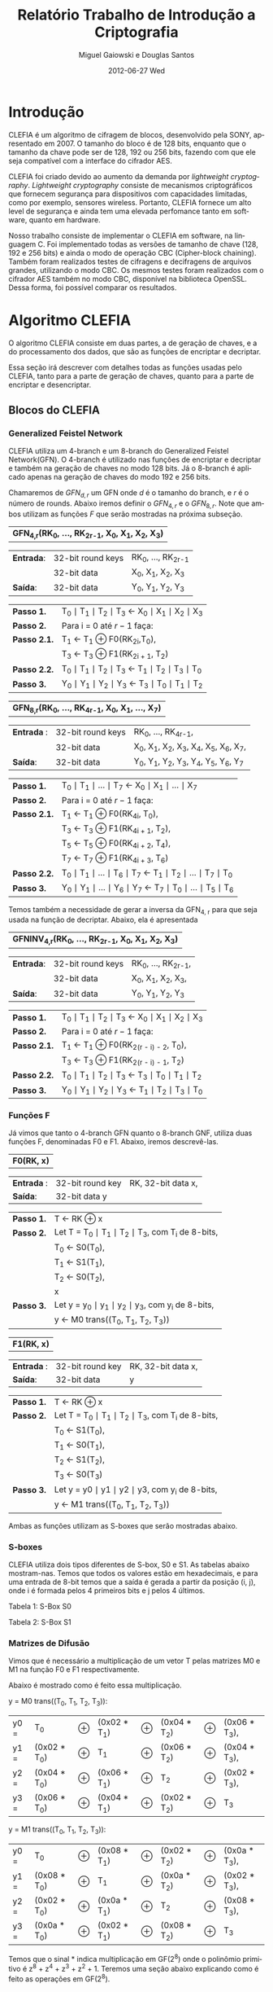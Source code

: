 #+TITLE:     Relatório Trabalho de Introdução a Criptografia
#+AUTHOR:    Miguel Gaiowski e Douglas Santos
#+EMAIL:     bla
#+DATE:      2012-06-27 Wed
#+DESCRIPTION: 
#+KEYWORDS: 
#+LANGUAGE:  en
#+OPTIONS:   H:3 num:t toc:t \n:nil @:t ::t |:t ^:t -:t f:t *:t <:t
#+OPTIONS:   TeX:t LaTeX:nil skip:nil d:nil todo:t pri:nil tags:not-in-toc
#+INFOJS_OPT: view:nil toc:nil ltoc:t mouse:underline buttons:0 path:http://orgmode.org/org-info.js
#+EXPORT_SELECT_TAGS: export
#+EXPORT_EXCLUDE_TAGS: noexport
#+LINK_UP:   
#+LINK_HOME: 
#+LATEX_HEADER: \usepackage{sbc-template}

* Introdução

  CLEFIA é um algoritmo de cifragem de blocos, desenvolvido pela SONY,
  apresentado em 2007. O tamanho do  bloco é de 128 bits, enquanto que
  o tamanho da chave pode ser de 128, 192 ou 256 bits, fazendo com que
  ele seja compatível com a interface do cifrador AES.

  CLEFIA  foi criado  devido ao  aumento da  demanda  por /lightweight
  cryptography/.  /Lightweight  cryptography/  consiste de  mecanismos
  criptográficos   que  fornecem   segurança  para   dispositivos  com
  capacidades     limitadas,     como     por    exemplo,     sensores
  wireless.  Portanto, CLEFIA  fornece um  alto level  de  segurança e
  ainda  tem  uma elevada  perfomance  tanto  em  software, quanto  em
  hardware.

  Nosso  trabalho consiste  de implementar  o CLEFIA  em  software, na
  linguagem C. Foi  implementado todas as versões de  tamanho de chave
  (128, 192 e  256 bits) e ainda o modo  de operação CBC (Cipher-block
  chaining). Também foram realizados testes de cifragens e decifragens
  de arquivos grandes,  utilizando o modo CBC. Os  mesmos testes foram
  realizados  com o  cifrador AES  também no  modo CBC,  disponível na
  biblioteca   OpenSSL.  Dessa   forma,  foi   possível   comparar  os
  resultados.

* Algoritmo CLEFIA

  O algoritmo CLEFIA consiste em  duas partes, a de geração de chaves,
  e a  do processamento dos dados,  que são as funções  de encriptar e
  decriptar.

  Essa seção irá  descrever com detalhes todas as  funções usadas pelo
  CLEFIA, tanto para a parte de geração de chaves, quanto para a parte
  de encriptar e desencriptar.

** Blocos do CLEFIA

*** Generalized Feistel Network
    
    CLEFIA utiliza  um 4-branch e  um 8-branch do  Generalized Feistel
    Network(GFN). O  4-branch é utilizado  nas funções de  encriptar e
    decriptar e  também na geração  de chaves no  modo 128 bits.  Já o
    8-branch é aplicado apenas na geração  de chaves do modo 192 e 256
    bits.

   Chamaremos de $GFN_{d, r}$ um GFN onde $d$ é o tamanho do branch, e
   $r$ é o número de rounds.  Abaixo iremos definir o $GFN_{4, r}$ e o
   $GFN_{8,  r}$. Note  que ambos  utilizam as  funções $F$  que serão
   mostradas na próxima subseção. \\

   | *GFN_{4,r}(RK_{0}, ..., RK_{2r-1}, X_0, X_1, X_2, X_3)*  |

   | *Entrada*: | 32-bit round keys | RK_{0}, ..., RK_{2r-1} |
   |            | 32-bit data       | X_0, X_1, X_2, X_3     |
   | *Saída*:   | 32-bit data       | Y_0, Y_1, Y_2, Y_3     |

   | *Passo 1.*   | T_0 \mid T_1 \mid T_2 \mid T_3 \leftarrow X_0 \mid X_1 \mid X_2 \mid X_3 |
   | *Passo 2.*   | Para i = 0 até $r-1$ faça:                                               |
   | *Passo 2.1.* | T_1 \leftarrow T_1 \oplus F0(RK_{2i},T_0),                               |
   |              | T_3 \leftarrow T_3 \oplus F1(RK_{2i + 1}, T_2)                           |
   | *Passo 2.2.* | T_0 \mid T_1 \mid T_2 \mid T_3 \leftarrow T_1 \mid T_2 \mid T_3 \mid T_0 |
   | *Passo 3.*   | Y_0 \mid Y_1 \mid Y_2 \mid Y_3 \leftarrow T_3 \mid T_0 \mid T_1 \mid T_2 |

   | *GFN_{8,r}(RK_{0}, ..., RK_{4r-1}, X_0, X_1, ..., X_7)* |

   | *Entrada* : | 32-bit round keys | RK_{0}, ..., RK_{4r-1},                 |
   |             | 32-bit data       | X_0, X_1, X_2, X_3, X_4, X_5, X_6, X_7, |
   | *Saída*:    | 32-bit data       | Y_0, Y_1, Y_2, Y_3, Y_4, Y_5, Y_6, Y_7  |

   | *Passo 1.*   | T_0 \mid T_1 \mid ... \mid T_7 \leftarrow X_0 \mid X_1 \mid ... \mid X_7                   |
   | *Passo 2.*   | Para i = 0 até $r-1$ faça:                                                                 |
   | *Passo 2.1.* | T_1 \leftarrow T_1 \oplus F0(RK_{4i}, T_0),                                                |
   |              | T_3 \leftarrow T_3 \oplus F1(RK_{4i + 1}, T_2),                                            |
   |              | T_5 \leftarrow T_5 \oplus F0(RK_{4i + 2}, T_4),                                            |
   |              | T_7 \leftarrow T_7 \oplus F1(RK_{4i + 3}, T_6)                                             |
   | *Passo 2.2.* | T_0 \mid T_1 \mid ... \mid T_6 \mid T_7 \leftarrow T_1 \mid T_2 \mid ... \mid T_7 \mid T_0 |
   | *Passo 3.* | Y_0 \mid Y_1 \mid ... \mid Y_6 \mid Y_7 \leftarrow T_7 \mid T_0 \mid ... \mid   T_5 \mid T_6 |
   
   Temos também a necessidade de gerar a inversa da GFN_{4, r} para
   que seja usada na função de decriptar. Abaixo, ela é apresentada

   | *GFNINV_{4,r}(RK_{0}, ..., RK_{2r-1}, X_0, X_1, X_2, X_3)* |

   | *Entrada*: | 32-bit round keys | RK_{0}, ..., RK_{2r-1}, |
   |            | 32-bit data       | X_0, X_1, X_2, X_3,     |
   | *Saída*:   | 32-bit data       | Y_0, Y_1, Y_2, Y_3      |

   | *Passo 1.*   | T_0 \mid T_1 \mid T_2 \mid T_3 \leftarrow X_0 \mid X_1 \mid X_2 \mid X_3 |
   | *Passo 2.*   | Para i = 0 até $r-1$ faça:                                       |
   | *Passo 2.1.* | T_1 \leftarrow T_1 \oplus F0(RK_{2(r - i) - 2}, T_0),                    |
   |              | T_3 \leftarrow T_3 \oplus F1(RK_{2(r - i) - 1}, T_2)                     |
   | *Passo 2.2.* | T_0 \mid T_1 \mid T_2 \mid T_3 \leftarrow T_3 \mid T_0 \mid T_1 \mid T_2 |
   | *Passo 3.*   | Y_0 \mid Y_1 \mid Y_2 \mid Y_3 \leftarrow T_1 \mid T_2 \mid T_3 \mid T_0 |


   
*** Funções F

    Já vimos que tanto o 4-branch GFN quanto o 8-branch GNF, utiliza
    duas funções F, denominadas F0 e F1. Abaixo, iremos descrevê-las.

     
    | *F0(RK, x)* |

    | *Entrada* : | 32-bit round key | RK, 32-bit data x, |
    | *Saída*:    | 32-bit data y    |                    |

    | *Passo 1.* | T \leftarrow RK \oplus x                                   |
    | *Passo 2.* | Let T = T_0 \mid T_1 \mid T_2 \mid T_3, com T_i de 8-bits, |
    |            | T_0 \leftarrow S0(T_0),                                    |
    |            | T_1 \leftarrow S1(T_1),                                    |
    |            | T_2 \leftarrow S0(T_2),                                    |
    |            | x                                                          |
    | *Passo 3.* | Let y = y_0 \mid y_1 \mid y_2 \mid y_3, com y_i de 8-bits, |
    |            | y \leftarrow M0 trans((T_0, T_1, T_2, T_3))                |

    | *F1(RK, x)* |

    | *Entrada* : | 32-bit round key | RK, 32-bit data x, |
    | *Saída*:    | 32-bit data      | y                  |

    | *Passo 1.* | T \leftarrow RK \oplus x                                        |
    | *Passo 2.* | Let T = T_0 \mid T_1 \mid T_2 \mid T_3, com T_i de 8-bits,      |
    |            | T_0 \leftarrow S1(T_0),                                         |
    |            | T_1 \leftarrow S0(T_1),                                         |
    |            | T_2 \leftarrow S1(T_2),                                         |
    |            | T_3 \leftarrow S0(T_3)                                          |
    | *Passo 3.* | Let y = y0 \mid y1 \mid y2 \mid y3, com y_i de 8-bits,          |
    |            | y \leftarrow M1 trans((T_0, T_1, T_2, T_3))                     |

    Ambas as funções utilizam as S-boxes que serão mostradas abaixo.

*** S-boxes

   CLEFIA utiliza dois tipos diferentes de S-box, S0 e S1. As tabelas
   abaixo mostram-nas. Temos que todos os valores estão em
   hexadecimais, e para uma entrada de 8-bit temos que a saída é
   gerada a partir da posição (i, j), onde i é formada pelos 4
   primeiros bits e j pelos 4 últimos.

       Tabela 1: S-Box S0

   \begin{verbatim}
         .0 .1 .2 .3 .4 .5 .6 .7 .8 .9 .a .b .c .d .e .f
      0. 57 49 d1 c6 2f 33 74 fb 95 6d 82 ea 0e b0 a8 1c
      1. 28 d0 4b 92 5c ee 85 b1 c4 0a 76 3d 63 f9 17 af
      2. bf a1 19 65 f7 7a 32 20 06 ce e4 83 9d 5b 4c d8
      3. 42 5d 2e e8 d4 9b 0f 13 3c 89 67 c0 71 aa b6 f5
      4. a4 be fd 8c 12 00 97 da 78 e1 cf 6b 39 43 55 26
      5. 30 98 cc dd eb 54 b3 8f 4e 16 fa 22 a5 77 09 61
      6. d6 2a 53 37 45 c1 6c ae ef 70 08 99 8b 1d f2 b4
      7. e9 c7 9f 4a 31 25 fe 7c d3 a2 bd 56 14 88 60 0b
      8. cd e2 34 50 9e dc 11 05 2b b7 a9 48 ff 66 8a 73
      9. 03 75 86 f1 6a a7 40 c2 b9 2c db 1f 58 94 3e ed
      a. fc 1b a0 04 b8 8d e6 59 62 93 35 7e ca 21 df 47
      b. 15 f3 ba 7f a6 69 c8 4d 87 3b 9c 01 e0 de 24 52
      c. 7b 0c 68 1e 80 b2 5a e7 ad d5 23 f4 46 3f 91 c9
      d. 6e 84 72 bb 0d 18 d9 96 f0 5f 41 ac 27 c5 e3 3a
      e. 81 6f 07 a3 79 f6 2d 38 1a 44 5e b5 d2 ec cb 90
      f. 9a 36 e5 29 c3 4f ab 64 51 f8 10 d7 bc 02 7d 8e
   \end{verbatim}
   
   Tabela 2: S-Box S1

   \begin{verbatim}
         .0 .1 .2 .3 .4 .5 .6 .7 .8 .9 .a .b .c .d .e .f
      0. 6c da c3 e9 4e 9d 0a 3d b8 36 b4 38 13 34 0c d9
      1. bf 74 94 8f b7 9c e5 dc 9e 07 49 4f 98 2c b0 93
      2. 12 eb cd b3 92 e7 41 60 e3 21 27 3b e6 19 d2 0e
      3. 91 11 c7 3f 2a 8e a1 bc 2b c8 c5 0f 5b f3 87 8b
      4. fb f5 de 20 c6 a7 84 ce d8 65 51 c9 a4 ef 43 53
      5. 25 5d 9b 31 e8 3e 0d d7 80 ff 69 8a ba 0b 73 5c
      6. 6e 54 15 62 f6 35 30 52 a3 16 d3 28 32 fa aa 5e
      7. cf ea ed 78 33 58 09 7b 63 c0 c1 46 1e df a9 99
      8. 55 04 c4 86 39 77 82 ec 40 18 90 97 59 dd 83 1f
      9. 9a 37 06 24 64 7c a5 56 48 08 85 d0 61 26 ca 6f
      a. 7e 6a b6 71 a0 70 05 d1 45 8c 23 1c f0 ee 89 ad
      b. 7a 4b c2 2f db 5a 4d 76 67 17 2d f4 cb b1 4a a8
      c. b5 22 47 3a d5 10 4c 72 cc 00 f9 e0 fd e2 fe ae
      d. f8 5f ab f1 1b 42 81 d6 be 44 29 a6 57 b9 af f2
      e. d4 75 66 bb 68 9f 50 02 01 3c 7f 8d 1a 88 bd ac
      f. f7 e4 79 96 a2 fc 6d b2 6b 03 e1 2e 7d 14 95 1d
   \end{verbatim}

*** Matrizes de Difusão

    Vimos que é necessário a multiplicação de um vetor T pelas
    matrizes M0 e M1 na função F0 e F1 respectivamente.

    Abaixo é mostrado como é feito essa multiplicação.

    y = M0 trans((T_0, T_1, T_2, T_3)):  

    | y0 = | T_0          | \oplus | (0x02 * T_1) | \oplus | (0x04 * T_2) | \oplus | (0x06 * T_3), |
    | y1 = | (0x02 * T_0) | \oplus | T_1          | \oplus | (0x06 * T_2) | \oplus | (0x04 * T_3), |
    | y2 = | (0x04 * T_0) | \oplus | (0x06 * T_1) | \oplus | T_2          | \oplus | (0x02 * T_3), |
    | y3 = | (0x06 * T_0) | \oplus | (0x04 * T_1) | \oplus | (0x02 * T_2) | \oplus | T_3           |

    y = M1 trans((T_0, T_1, T_2, T_3)):

    | y0 = | T_0          | \oplus | (0x08 * T_1) | \oplus | (0x02 * T_2) | \oplus | (0x0a * T_3), |
    | y1 = | (0x08 * T_0) | \oplus | T_1          | \oplus | (0x0a * T_2) | \oplus | (0x02 * T_3), |
    | y2 = | (0x02 * T_0) | \oplus | (0x0a * T_1) | \oplus | T_2          | \oplus | (0x08 * T_3), |
    | y3 = | (0x0a * T_0) | \oplus | (0x02 * T_1) | \oplus | (0x08 * T_2) | \oplus | T_3           |

    Temos que o sinal * indica multiplicação em GF(2^8) onde o
    polinômio primitivo é z^8 + z^4 + z^3 + z^2 + 1. Teremos uma
    seção abaixo explicando como é feito as operações em GF(2^8).

** Algoritmo de encriptação

   Abaixo temos o algoritmo de encriptação do CLEFIA. A diferença
   entre os tamanho de chaves diferentes é apenas o número de rounds
   feitos no GFN. Temos que o número de rounds são: 18, 22, e 26 para
   128, 192 e 256 bits respectivamente. Isso implica que o total de
   rounds keys seja 36, 44 e 52, já que para cada round são
   necessários duas rounds keys.

   | *Entrada*: | bloco plain :      | P = \{P_0, P_1, P_2, P_3\}, P_i tem 32 bits                          |
   |            | numero de rounds : | r tem 32 bits                                                        |
   |            | rounds keys :      | RK = \{RK_{0}, ..., RK_{2r-1}\}, RK_i tem 32 bits                    |
   |            | whitening keys :   | WK = \{WK_{0}, WK_{1}, WK_{2}, WK_{3}\},            WK_i tem 32 bits |
   | *Saída*:   | bloco cifrado :    | C = \{C_0, C_1, C_2, C_3\}, C_i tem 32 bits                          |

   | *Passo 1.* | T_0 \mid T_1 \mid T_2 \mid T_3 \leftarrow P0 \mid (P1 \oplus WK0) \mid P2 \mid (P3 \oplus WK1)  |
   | *Passo 2.* | T_0 \mid T_1 \mid T_2 \mid T_3 \leftarrow GFN_{4,r}(RK_{0}, ..., RK_{2r-1}, T_0, T_1, T_2, T_3) |
   | *Passo 3.* | C0 \mid C1 \mid C2 \mid C3 \leftarrow T_0 \mid (T_1 \oplus WK2) \mid T_2 \mid (T_3 \oplus WK3)  |
      
     As 4 whitening keys e as 2r rounds keys são geradas a partir da
     chave k. Esse processo será mostrado numa seção mais abaixo.


** Algoritmo de desencriptação

   Abaixo é apresentado o algoritmo de desencriptação. Temos também
   que a diferença entre os possíveis tamanhos de chaves será apenas no número
   de rounds feitos no GFN.

   | *Entrada*: | bloco plain :      | C = \{C_0, C_1, C_2, C_3\}, C_i tem 32 bits                |
   |            | numero de rounds : | r tem 32 bits                                              |
   |            | rounds keys :      | RK = \{RK_{0}, ..., RK_{2r-1}\}, RK_i tem 32 bits          |
   |            | whitening keys :   | WK = \{WK_{0}, WK_{1}, WK_{2}, WK_{3}\},  WK_i tem 32 bits |
   | *Saída*:   | bloco cifrado :    | P = \{P_0, P_1, P_2, P_3\}, P_i tem 32 bits                |
   
   | *Passo 1.* | T_0 \mid T_1 \mid T_2 \mid T_3 \leftarrow C_0 \mid (C_1 \oplus WK2) \mid C_2 \mid (C_3 \oplus WK3)                 |
   | *Passo 2.* | T_0 \mid T_1 \mid T_2 \mid T_3                 \leftarrow GFNINV_{4,r}(RK_{0}, ..., RK_{2r-1}, T_0, T_1, T_2, T_3) |
   | *Passo 3.* | P_0 \mid P_1 \mid P_2 \mid P_3 \leftarrow T_0 \mid (T_1 \oplus WK0) \mid T_2 \mid (T_3 \oplus      WK1)            |

      Podemos observar a simetria com o algoritmo de encriptação,
      mudando apenas WK_0 e WK_1 com WK_2 e WK_3. Além disso, é usado
      o inverso do GFN de 4-branch.
   
** Geração das chaves

   Nessa seção apresentaremos como são geradas as rounds keys e
   whitening keys usadas para encriptar e desencriptar. 

   Essas chaves são geradas a partir da chave K, com os seguintes
   passos:

   1. Gera L a partir de K
   2. Expande K e L, gerando WK e RK

   Para gerar L a partir de K, é usado um 4-branch GFN com 12 rounds se
   K for de 128 bits, ou é usado um 8-branch GFN com 10 rounds se K
   for de 192 ou 256 bits.

*** Função de dupla Troca (SIGMA)

    Primeiramente vamos descrever como funciona a função SIGMA, que é
    usado na geração das chaves.

    Sigma(X):

   For 128-bit data X,

   Y = Sigma(X)
     = X[7-63] | X[121-127] | X[0-6] | X[64-120]

     Temos que X[a-b] denota os bits entre a e b
     inclusive. Consideramos sempre o bit 0 como sendo o mais
     significativo.

*** Geração de chaves para o modo 128 bits

    Abaixo temos o algoritmo para geração das rounds keys e whitening
    keys para um chave de 128 bits. Os valores do vetor de constante
    CON_128 é especificado numa tabela ao final dessa seção.
    
    Entrada: chave : K = \{k_0, k_1, K_2, k_3}, k_i tem 32 bits
    Saida:  rounds keys : RK = \{RK_{0}, ..., RK_{35}\}, RK_i tem 32 bits
	    whitening keys : WK = \{WK_{0}, WK_{1}, WK_{2}, WK_{3}\},
            WK_i tem 32 bits  

    (Generating L from K)

      Step 1. L <- GFN_{4,12}(CON_128[0], ..., CON_128[23], K0, ..., K3)

   (Expanding K and L)

      Step 2. WK0 | WK1 | WK2 | WK3 <- K

      Step 3. For i = 0 to 8 do the following:
           T <- L XOR (CON_128[24 + 4i] | CON_128[24 + 4i + 1]
                         | CON_128[24 + 4i + 2] | CON_128[24 + 4i + 3])
           L <- Sigma(L)
           if i is odd: T <- T XOR K
           RK_{4i} | RK_{4i + 1} | RK_{4i + 2} | RK_{4i + 3} <- T

*** Geração de chaves para o modo 192 e 256 bits

    Abaixo temos o algoritmo para o modo 192 e 256 bits. Podemos ver
    que eles são bem parecidos entre si.

    Entrada para K = 192: chave : k = \{k_0, k_1, K_2, k_3, k_4, k_5}, k_i tem 32 bits
    Saida para K = 192:  rounds keys : RK = \{RK_{0}, ..., RK_{43}\}, RK_i tem 32 bits
	    whitening keys : WK = \{WK_{0}, WK_{1}, WK_{2}, WK_{3}\},
            WK_i tem 32 bits  

   Entrada para K = 256: chave : k = \{k_0, k_1, K_2, k_3, k_4, k_5,
    k_6, k_7}, k_i tem 32 bits
    Saida para k = 256:  rounds keys : RK = \{RK_{0}, ..., RK_{51}\}, RK_i tem 32 bits
	    whitening keys : WK = \{WK_{0}, WK_{1}, WK_{2}, WK_{3}\},
            WK_i tem 32 bits  

     (Generating LL,LR from KL,KR for a k-bit key)

      Step 1. Set k = 192 or k = 256

      Step 2. If k = 192   :
                     KL <- K0 | K1 | K2 | K3, KR <- K4 | K5 | ~K0 | ~K1
              else if k = 256 :
                     KL <- K0 | K1 | K2 | K3, KR <- K4 | K5 | K6 | K7

      Step 3. Let KL = KL0 | KL1 | KL2 | KL3
                  KR = KR0 | KR1 | KR2 | KR3
                  LL|LR <-
                  GFN_{8,10}(CON_k[0] , ..., CON_k[39],
                                    KL0, ..., KL3, KR0, ..., KR3)

   (Expanding KL,KR and LL,LR for a k-bit key)

      Step 4. WK0 | WK1 | WK2 | WK3 <- KL XOR KR

      Step 5. For i = 0 to 10 (if k = 192),
                               or 12 (if k = 256) do the following:

                  If (i mod 4) = 0 or 1:
                      T <- LL XOR (CON_k[40 + 4i] | CON_k[40 + 4i + 1]
                              | CON_k[40 + 4i + 2] | CON_k[40 + 4i + 3])
                      LL <- Sigma(LL)
                      if i is odd: T <- T XOR KR
                  else:
                      T <- LR XOR (CON_k[40 + 4i] | CON_k[40 + 4i + 1]
                              | CON_k[40 + 4i + 2] | CON_k[40 + 4i + 3])
                      LR <- Sigma(LR)
                      if i is odd: T <- T XOR KL

                  RK_{4i} | RK_{4i + 1} | RK_{4i + 2} | RK_{4i + 3} <- T


*** Valores constantes

    Abaixo temos as tabelas que representam os valores das constantes
    utilizadas, CON_128, CON_192 e CON_256.

   Table 7: CON_128[i] (0 <= i < 60)

      i           0        1        2        3
   CON_128[i] f56b7aeb 994a8a42 96a4bd75 fa854521
      i           4        5        6        7
   CON_128[i] 735b768a 1f7abac4 d5bc3b45 b99d5d62
      i           8        9       10       11
   CON_128[i] 52d73592 3ef636e5 c57a1ac9 a95b9b72
      i          12       13       14       15
   CON_128[i] 5ab42554 369555ed 1553ba9a 7972b2a2
      i          16       17       18       19
   CON_128[i] e6b85d4d 8a995951 4b550696 2774b4fc
      i          20       21       22       23
   CON_128[i] c9bb034b a59a5a7e 88cc81a5 e4ed2d3f
      i          24       25       26       27
   CON_128[i] 7c6f68e2 104e8ecb d2263471 be07c765
      i          28       29       30       31
   CON_128[i] 511a3208 3d3bfbe6 1084b134 7ca565a7
      i          32       33       34       35
   CON_128[i] 304bf0aa 5c6aaa87 f4347855 9815d543
      i          36       37       38       39
   CON_128[i] 4213141a 2e32f2f5 cd180a0d a139f97a
      i          40       41       42       43
   CON_128[i] 5e852d36 32a464e9 c353169b af72b274
      i          44       45       46       47
   CON_128[i] 8db88b4d e199593a 7ed56d96 12f434c9
      i          48       49       50       51
   CON_128[i] d37b36cb bf5a9a64 85ac9b65 e98d4d32
      i          52       53       54       55
   CON_128[i] 7adf6582 16fe3ecd d17e32c1 bd5f9f66
      i          56       57       58       59
   CON_128[i] 50b63150 3c9757e7 1052b098 7c73b3a7

   Table 8: CON_192[i] (0 <= i < 84)

      i           0        1        2        3
   CON_192[i] c6d61d91 aaf73771 5b6226f8 374383ec
      i           4        5        6        7
   CON_192[i] 15b8bb4c 799959a2 32d5f596 5ef43485
      i           8        9       10       11
   CON_192[i] f57b7acb 995a9a42 96acbd65 fa8d4d21
      i          12       13       14       15
   CON_192[i] 735f7682 1f7ebec4 d5be3b41 b99f5f62
      i          16       17       18       19
   CON_192[i] 52d63590 3ef737e5 1162b2f8 7d4383a6
      i          20       21       22       23
   CON_192[i] 30b8f14c 5c995987 2055d096 4c74b497
      i          24       25       26       27
   CON_192[i] fc3b684b 901ada4b 920cb425 fe2ded25
      i          28       29       30       31
   CON_192[i] 710f7222 1d2eeec6 d4963911 b8b77763
      i          32       33       34       35
   CON_192[i] 524234b8 3e63a3e5 1128b26c 7d09c9a6
      i          36       37       38       39
   CON_192[i] 309df106 5cbc7c87 f45f7883 987ebe43
      i          40       41       42       43
   CON_192[i] 963ebc41 fa1fdf21 73167610 1f37f7c4
      i          44       45       46       47
   CON_192[i] 01829338 6da363b6 38c8e1ac 54e9298f
      i          48       49       50       51
   CON_192[i] 246dd8e6 484c8c93 fe276c73 9206c649
      i          52       53       54       55
   CON_192[i] 9302b639 ff23e324 7188732c 1da969c6
      i          56       57       58       59
   CON_192[i] 00cd91a6 6cec2cb7 ec7748d3 8056965b
      i          60       61       62       63
   CON_192[i] 9a2aa469 f60bcb2d 751c7a04 193dfdc2
      i          64       65       66       67
   CON_192[i] 02879532 6ea666b5 ed524a99 8173b35a
      i          68       69       70       71
   CON_192[i] 4ea00d7c 228141f9 1f59ae8e 7378b8a8
      i          72       73       74       75
   CON_192[i] e3bd5747 8f9c5c54 9dcfaba3 f1ee2e2a
      i          76       77       78       79
   CON_192[i] a2f6d5d1 ced71715 697242d8 055393de
      i          80       81       82       83
   CON_192[i] 0cb0895c 609151bb 3e51ec9e 5270b089

   Table 9: CON_256[i] (0 <= i < 92)

      i          0        1        2        3
   CON_256[i] 0221947e 6e00c0b5 ed014a3f 8120e05a
      i          4        5        6        7
   CON_256[i] 9a91a51f f6b0702d a159d28f cd78b816
      i          8        9       10       11
   CON_256[i] bcbde947 d09c5c0b b24ff4a3 de6eae05
      i         12       13       14       15
   CON_256[i] b536fa51 d917d702 62925518 0eb373d5
      i         16       17       18       19
   CON_256[i] 094082bc 6561a1be 3ca9e96e 5088488b
      i         20       21       22       23
   CON_256[i] f24574b7 9e64a445 9533ba5b f912d222
      i         24       25       26       27
   CON_256[i] a688dd2d caa96911 6b4d46a6 076cacdc
      i         28       29       30       31
   CON_256[i] d9b72353 b596566e 80ca91a9 eceb2b37
      i         32       33       34       35
   CON_256[i] 786c60e4 144d8dcf 043f9842 681edeb3
      i         36       37       38       39
   CON_256[i] ee0e4c21 822fef59 4f0e0e20 232feff8
      i         40       41       42       43
   CON_256[i] 1f8eaf20 73af6fa8 37ceffa0 5bef2f80
      i         44       45       46       47
   CON_256[i] 23eed7e0 4fcf0f94 29fec3c0 45df1f9e
      i         48       49       50       51
   CON_256[i] 2cf6c9d0 40d7179b 2e72ccd8 42539399
      i         52       53       54       55
   CON_256[i] 2f30ce5c 4311d198 2f91cf1e 43b07098
      i         56       57       58       59
   CON_256[i] fbd9678f 97f8384c 91fdb3c7 fddc1c26
      i         60       61       62       63
   CON_256[i] a4efd9e3 c8ce0e13 be66ecf1 d2478709
      i         64       65       66       67
   CON_256[i] 673a5e48 0b1bdbd0 0b948714 67b575bc
      i         68       69       70       71
   CON_256[i] 3dc3ebba 51e2228a f2f075dd 9ed11145
      i         72       73       74       75
   CON_256[i] 417112de 2d5090f6 cca9096f a088487b
      i         76       77       78       79
   CON_256[i] 8a4584b7 e664a43d a933c25b c512d21e
      i         80       81       82       83
   CON_256[i] b888e12d d4a9690f 644d58a6 086cacd3
      i         84       85       86       87
   CON_256[i] de372c53 b216d669 830a9629 ef2beb34
      i         88       89       90       91
   CON_256[i] 798c6324 15ad6dce 04cf99a2 68ee2eb3	  


* Modo de operação CBC

 Como CLEFIA é um cifrador de blocos de comprimento fixo, no caso de
 128 bits, é necessário utilizar um modo de operação para que cifre
 mensagens de qualquer comprimento. 

 Como queriamos realizar testes cifrando mensagens longas, foi
 necessário implementar um modo de operação. Optamos pelo CBC, devido
 a sua simplicidade tanto para encriptar quanto para
 desencriptar. Além disso, CBC é bastante utilizado, tendo inclusive
 na biblioteca openSSL com o cifrador AES.

 As imagens abaixo mostram como funcionam a encriptação e
 desencriptação no modo CBC.

#+CAPTION:    The black-body emission of the disk around HR 4049
     #+LABEL:      fig:SED-HR4049
     #+ATTR_LaTeX: width=5cm,angle=90
 [[Cbc_encryption.png]]

#+CAPTION:    The black-body emission of the disk around HR 4049
     #+LABEL:      fig:SED-
     #+ATTR_LaTeX: width=5cm,angle=90
 [[Cbc_Cbc_decryption.png]]

 Temos que IV representa um vetor aleatório de 128 bits que serve para
 deixar cada mensagem única, mesmo sendo do mesmo texto.

 Como podemos ver, cada bloco cifrado é utilizado para gerar o próximo
 bloco. Logo, não é possível parelizar o CBC, sendo uma das suas
 principais desvantagem.
   
* Resultados experimentais
  Com o  intuito de compararar o  algoritmo Clefia com  o AES, fizemos
  vários testes  de cifragem e decifragem. Os  tempos obtidos aparecem
  nas tabelas abaixo. 
  
  É óbvio  que a  implementação do AES  da biblioteca OpenSSL  é muito
  rápida,  já que o  código aberto  vem sendo  testado e  otimizado há
  bastante tempo. 
  
  Nosso código, por outro lado,  foi escrito por duas pessoas apenas e
  sem  o tempo  necessário para  fazer otimizações  mais  profundas no
  código.  
  
  Apesar disso, a primeira implementação  era $10\%$ mais lenta. O que
  fizemos para acelerar um pouco a execução foram
  pequenas otimizações de código, como /loop unrolling/ de alguns
  laços e trocar funções por  macros, que são substituídas em tempo de
  compilação.  Acreditamos que com mais tempo e mais otimizações
  poderíamos deminuir drasticamente os tempos apresentados.
  
  Nas tabelas a seguir, temos os tempos de execução de cada um dos dez
  testes feitos.  O arquivo cifrado  é uma imagem de  uma distribuição
  Linux, de 200278016 bytes.

|---------------+-------------+----------------|
| Cifrar        | AES-128 (s) | Clefia-128 (s) |
|---------------+-------------+----------------|
| Teste 1       |       1.996 |         31.778 |
| Teste 2       |       1.933 |         31.783 |
| Teste 3       |       2.030 |         31.773 |
| Teste 4       |       1.933 |         31.782 |
| Teste 5       |       2.026 |         31.782 |
| Teste 6       |       2.059 |         31.786 |
| Teste 7       |       2.078 |         31.791 |
| Teste 8       |       2.124 |         31.785 |
| Teste 9       |       1.948 |         31.904 |
| Teste 10      |       1.981 |         31.775 |
|---------------+-------------+----------------|
| Média         |      2.0108 |        31.7939 |
| Desvio Padrão |      0.0644 |         0.0390 |
|---------------+-------------+----------------|

|---------------+-------------+----------------|
| Decifrar      | AES-128 (s) | Clefia-128 (s) |
|---------------+-------------+----------------|
| Teste 1       |       2.081 |         33.233 |
| Teste 2       |       2.025 |         33.256 |
| Teste 3       |       2.059 |         33.261 |
| Teste 4       |       2.065 |         33.236 |
| Teste 5       |       2.051 |         33.268 |
| Teste 6       |       2.021 |         33.499 |
| Teste 7       |       2.044 |          33.13 |
| Teste 8       |       2.029 |         33.034 |
| Teste 9       |       2.034 |         33.335 |
| Teste 10      |       2.049 |         33.243 |
|---------------+-------------+----------------|
| Média         |      2.0458 |        33.2495 |
| Desvio Padrão |      0.0191 |         0.1207 |
|---------------+-------------+----------------|
